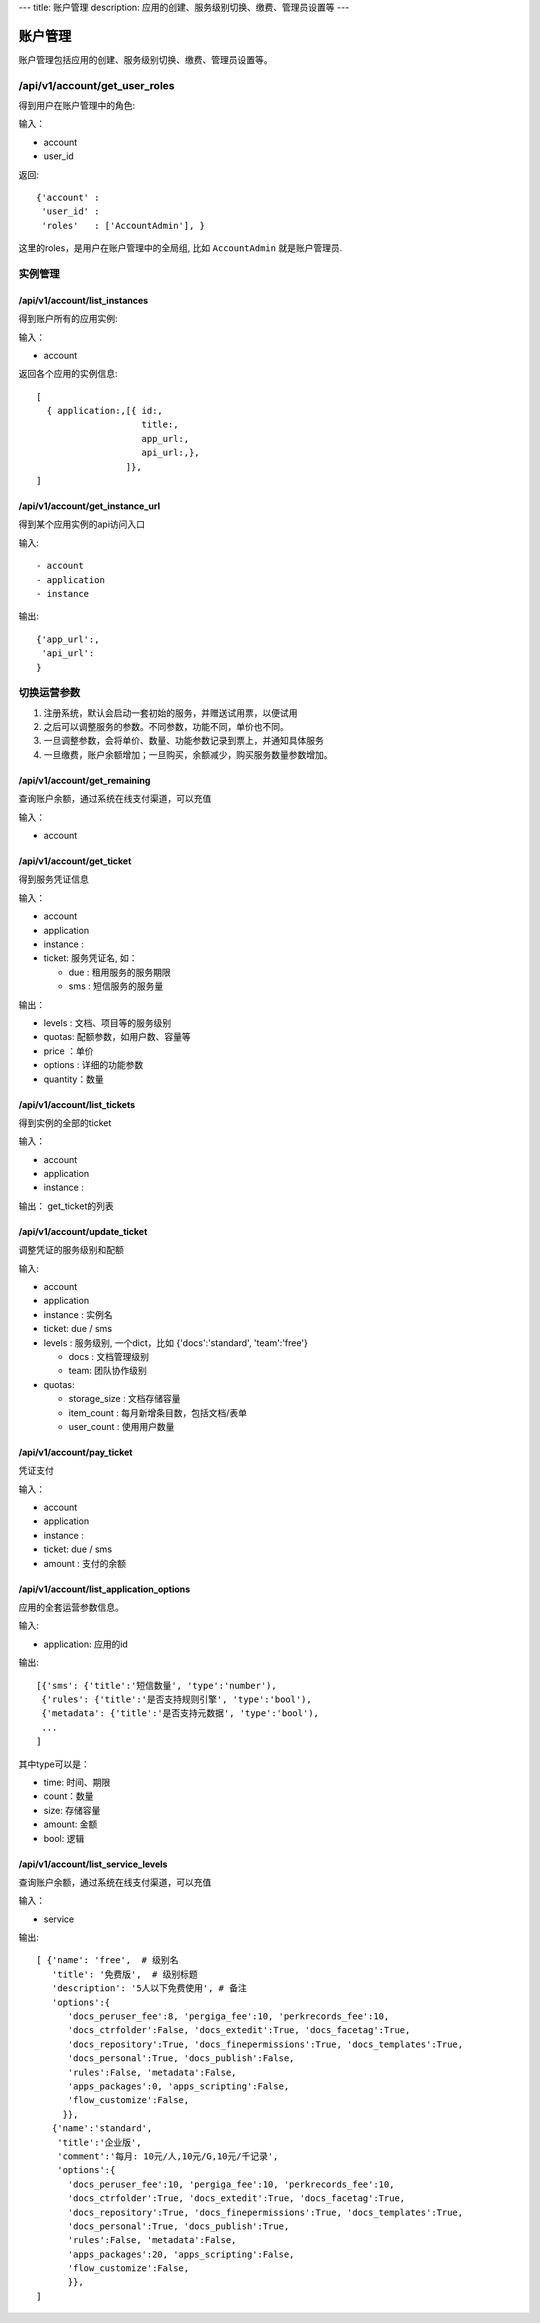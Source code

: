 ---
title: 账户管理
description: 应用的创建、服务级别切换、缴费、管理员设置等
---

============
账户管理
============

账户管理包括应用的创建、服务级别切换、缴费、管理员设置等。

/api/v1/account/get_user_roles
=========================================
得到用户在账户管理中的角色:

输入：

- account
- user_id

返回::
   
    {'account' :
     'user_id' :
     'roles'   : ['AccountAdmin'], }

这里的roles，是用户在账户管理中的全局组, 比如 ``AccountAdmin`` 就是账户管理员.

实例管理
===================

/api/v1/account/list_instances
-------------------------------------
得到账户所有的应用实例:

输入：

- account

返回各个应用的实例信息::

   [
     { application:,[{ id:, 
                       title:,
                       app_url:, 
                       api_url:,},  
                    ]},
   ]

/api/v1/account/get_instance_url
--------------------------------------
得到某个应用实例的api访问入口

输入::

- account
- application
- instance

输出::

   {'app_url':,
    'api_url':
   }

切换运营参数
====================

1. 注册系统，默认会启动一套初始的服务，并赠送试用票，以便试用
2. 之后可以调整服务的参数。不同参数，功能不同，单价也不同。
3. 一旦调整参数，会将单价、数量、功能参数记录到票上，并通知具体服务
4. 一旦缴费，账户余额增加；一旦购买，余额减少，购买服务数量参数增加。

/api/v1/account/get_remaining
--------------------------------
查询账户余额，通过系统在线支付渠道，可以充值

输入：

- account

/api/v1/account/get_ticket
--------------------------------------
得到服务凭证信息

输入：

- account
- application
- instance : 
- ticket: 服务凭证名, 如：

  - due : 租用服务的服务期限
  - sms : 短信服务的服务量

输出：

- levels : 文档、项目等的服务级别
- quotas: 配额参数，如用户数、容量等
- price ：单价
- options : 详细的功能参数
- quantity：数量

/api/v1/account/list_tickets
--------------------------------------
得到实例的全部的ticket

输入：

- account
- application
- instance : 

输出： get_ticket的列表

/api/v1/account/update_ticket
-----------------------------------------------
调整凭证的服务级别和配额

输入:

- account
- application
- instance : 实例名
- ticket: due / sms
- levels : 服务级别, 一个dict，比如 {'docs':'standard', 'team':'free'}

  - docs : 文档管理级别
  - team: 团队协作级别

- quotas:

  - storage_size : 文档存储容量
  - item_count : 每月新增条目数，包括文档/表单
  - user_count : 使用用户数量

/api/v1/account/pay_ticket
-----------------------------------------------
凭证支付

输入：

- account
- application
- instance : 
- ticket: due / sms
- amount : 支付的余额

/api/v1/account/list_application_options
-------------------------------------------
应用的全套运营参数信息。

输入:

- application: 应用的id

输出::

  [{'sms': {'title':'短信数量', 'type':'number'), 
   {'rules': {'title':'是否支持规则引擎', 'type':'bool'),
   {'metadata': {'title':'是否支持元数据', 'type':'bool'),
   ...
  ]

其中type可以是：

- time: 时间、期限
- count：数量
- size: 存储容量
- amount: 金额
- bool: 逻辑

/api/v1/account/list_service_levels
-----------------------------------------
查询账户余额，通过系统在线支付渠道，可以充值

输入：

- service

输出::

 [ {'name': 'free',  # 级别名
    'title': '免费版',  # 级别标题
    'description': '5人以下免费使用', # 备注
    'options':{
       'docs_peruser_fee':8, 'pergiga_fee':10, 'perkrecords_fee':10,
       'docs_ctrfolder':False, 'docs_extedit':True, 'docs_facetag':True,
       'docs_repository':True, 'docs_finepermissions':True, 'docs_templates':True,
       'docs_personal':True, 'docs_publish':False,
       'rules':False, 'metadata':False,
       'apps_packages':0, 'apps_scripting':False,
       'flow_customize':False,
      }},
    {'name':'standard', 
     'title':'企业版',  
     'comment':'每月: 10元/人,10元/G,10元/千记录',
     'options':{
       'docs_peruser_fee':10, 'pergiga_fee':10, 'perkrecords_fee':10,
       'docs_ctrfolder':True, 'docs_extedit':True, 'docs_facetag':True,
       'docs_repository':True, 'docs_finepermissions':True, 'docs_templates':True,
       'docs_personal':True, 'docs_publish':True,
       'rules':False, 'metadata':False,
       'apps_packages':20, 'apps_scripting':False,
       'flow_customize':False,
       }},
 ]


